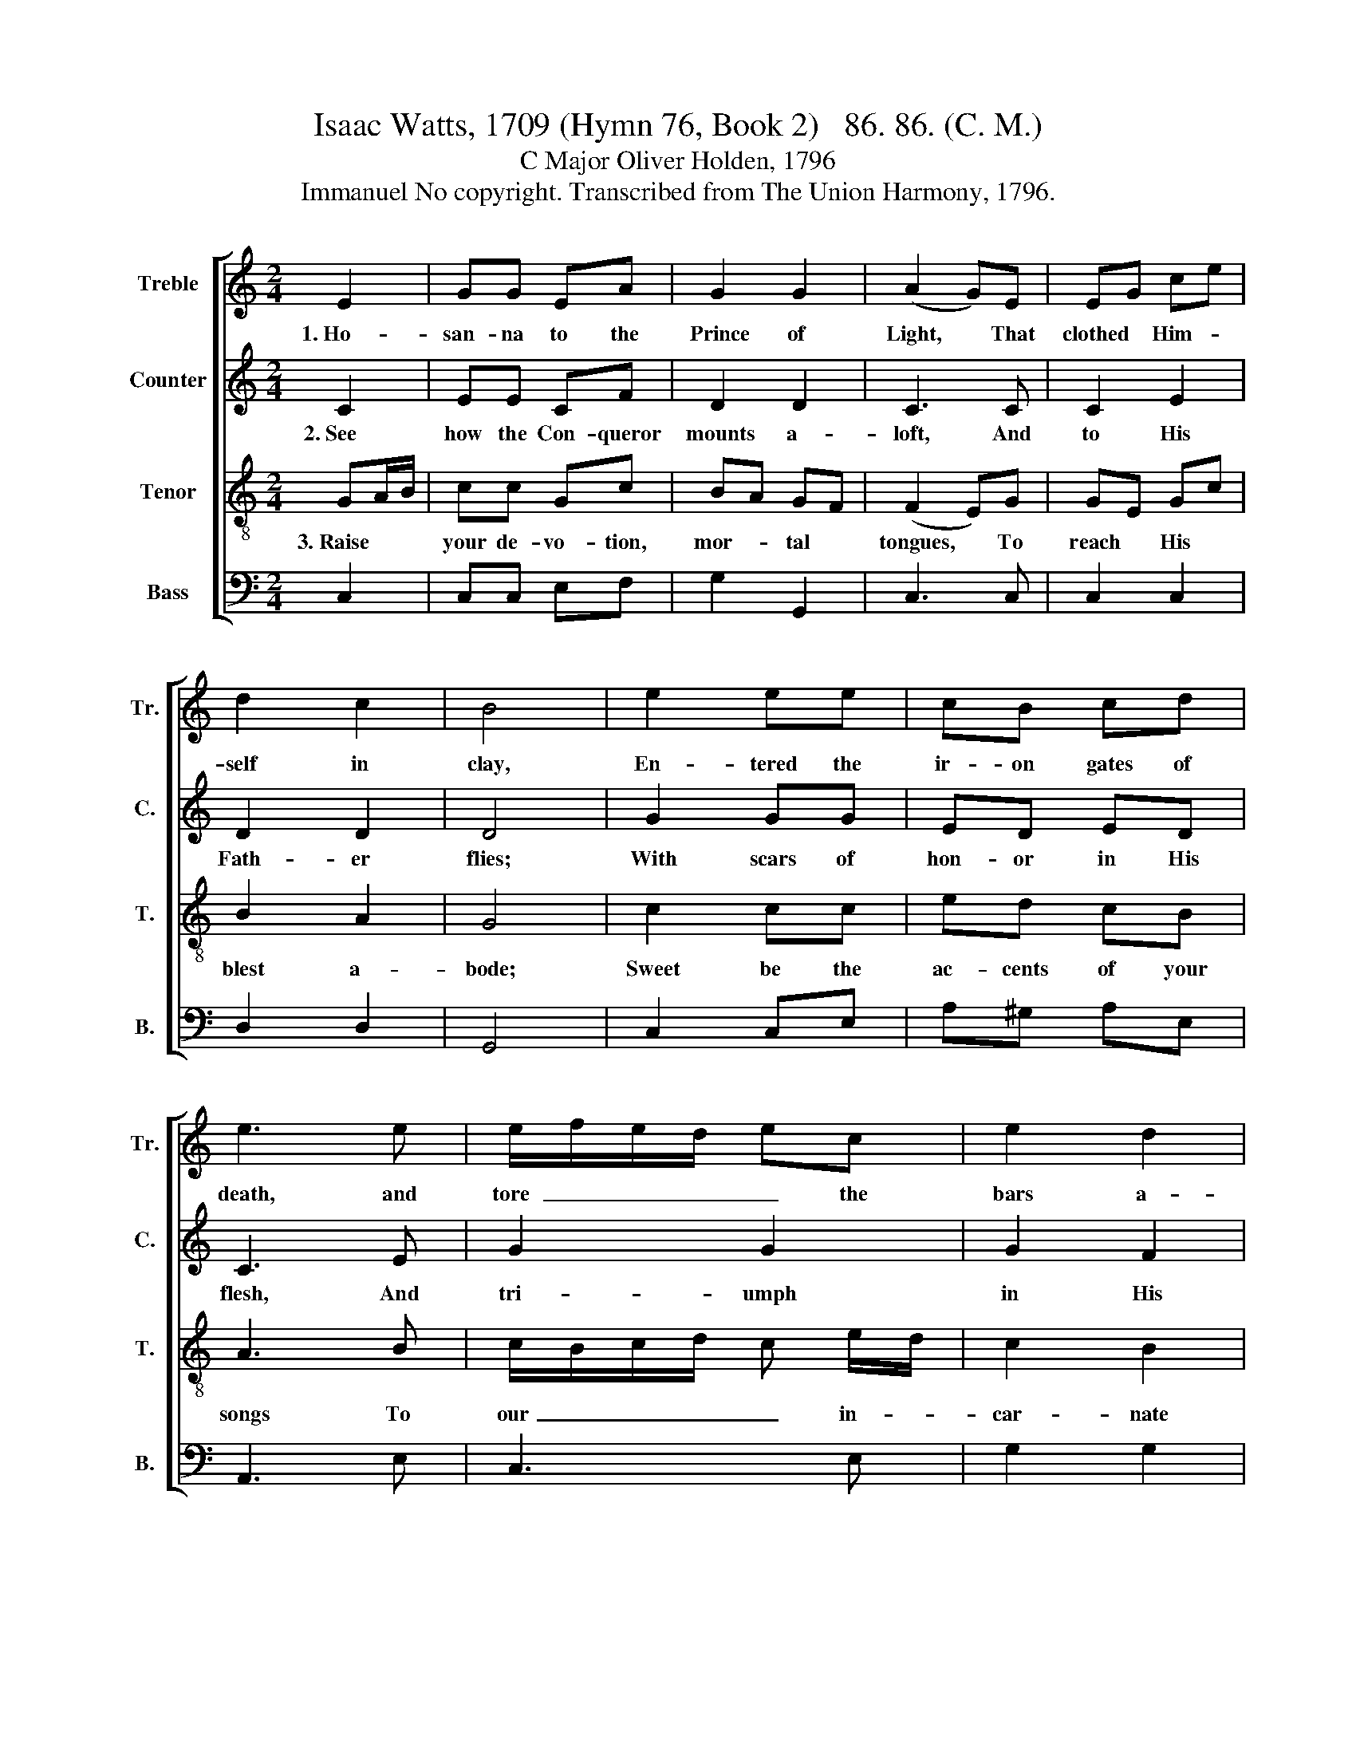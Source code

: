 X:1
T:Isaac Watts, 1709 (Hymn 76, Book 2)   86. 86. (C. M.)
T:C Major Oliver Holden, 1796
T:Immanuel No copyright. Transcribed from The Union Harmony, 1796.
%%score [ 1 2 3 4 ]
L:1/8
M:2/4
K:C
V:1 treble nm="Treble" snm="Tr."
V:2 treble nm="Counter" snm="C."
V:3 treble-8 nm="Tenor" snm="T."
V:4 bass nm="Bass" snm="B."
V:1
 E2 | GG EA | G2 G2 | (A2 G)E | EG ce | d2 c2 | B4 | e2 ee | cB cd | e3 e | e/f/e/d/ ec | e2 d2 | %12
w: 1.~Ho-|san- na to the|Prince of|Light, * That|clothed * Him- *|self in|clay,|En- tered the|ir- on gates of|death, and|tore~~ _ _ _ _ the|bars a-|
 c4 |"^Death      is             no" z4 | z4 |"^more  the  king   of        dread," z4 | %16
w: way.||||
 z2 z G/A/ | BB BB | (c2 B2) | z2 G2 | cG Gc | cc cd | e3 d | c/d/c/B/ cd | cc cc | c/d/c/B/ AG | %26
w: Since *|our Im- man- uel|rose; *|He|took * the *|ty- rant's sting a-|way, And|spoiled~ _ _ _ _ our|hell- ish foes, And|spoiled~ _ _ _ _ our|
 c2 d2 | [ce]4 |] %28
w: hell- ish|foes.|
V:2
 C2 | EE CF | D2 D2 | C3 C | C2 E2 | D2 D2 | D4 | G2 GG | ED ED | C3 E | G2 G2 | G2 F2 | E4 | %13
w: 2.~See|how the Con- queror|mounts a-|loft, And|to His|Fath- er|flies;|With scars of|hon- or in His|flesh, And|tri- umph|in His|eyes.|
"^There      our           ex  --" z4 | z4 |"^- alt  -  ed   Savior        reigns," z4 | z2 z G | %17
w: |||And|
 GG GG | G4 | z2 E2 | GE DE | FF EF | G3 G | G3 G | FF EE | G2 EF | G2 F2 | E4 |] %28
w: scat- ters bles- sings|down;|Our|Je- * sus *|fills the mid- dle|seat Of|the ce-|les- tial throne, Of|the ce- *|les- tial|throne.|
V:3
 GA/B/ | cc Gc | BA GF | (F2 E)G | GE Gc | B2 A2 | G4 | c2 cc | ed cB | A3 B | c/B/c/d/ c e/d/ | %11
w: 3.~Raise * *|your de- vo- tion,|mor- * tal *|tongues, * To|reach * His *|blest a-|bode;|Sweet be the|ac- cents of your|songs To|our~ _ _ _ _ in- *|
 c2 B2 | c4 | z2 G2 | AG AB | cc cB | c3 B/c/ | dd dd | (e2 d2) | z2 c2 | ec Bc | AA AB | c3 d | %23
w: car- nate|God.|Bright|an- * * gels,|strike your lou- dest|strings, Your *|sweet- est voi- ces|raise; *|Let|heav'n * and *|all cre- a- ted|things Sound|
 e/f/e/d/ cB | AA EE | A/B/c/d/ ed | c2 B2 | c4 |] %28
w: our~ _ _ _ _ Im-|man- uel's praise, Sound|our~ _ _ _ _ Im-|man- uel's|praise.|
V:4
 C,2 | C,C, E,F, | G,2 G,,2 | C,3 C, | C,2 C,2 | D,2 D,2 | G,,4 | C,2 C,E, | A,^G, A,E, | A,,3 E, | %10
 C,3 E, | G,2 G,2 | C,4 | z2 C,2 | F,E, F,G, | E,C, E,G, | C,3 G, | G,G, G,G, | G,4 | z2 C,2 | %20
 C,2 G,2 | A,A, E,D, | C,3 G, | C3 G, | F,F, C,C, | C,2 E,F, | G,2 G,2 | C,4 |] %28

